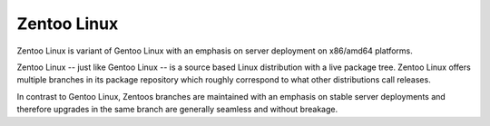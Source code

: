 Zentoo Linux
============

Zentoo Linux is variant of Gentoo Linux with an emphasis on server deployment
on x86/amd64 platforms.

Zentoo Linux -- just like Gentoo Linux -- is a source based Linux distribution
with a live package tree. Zentoo Linux offers multiple branches in its package
repository which roughly correspond to what other distributions call releases.

In contrast to Gentoo Linux, Zentoos branches are maintained with an emphasis
on stable server deployments and therefore upgrades in the same branch are
generally seamless and without breakage.
